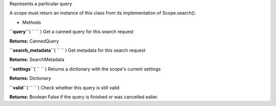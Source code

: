 
Represents a particular query

A scope must return an instance of this class from its implementation of
Scope.search().

-  Methods

**``query``**\ ( ``  `` )
Get a canned query for this search request

**Returns:**
CannedQuery

**``search_metadata``**\ ( ``  `` )
Get metadata for this search request

**Returns:**
SearchMetadata

**``settings``**\ ( ``  `` )
Returns a dictionary with the scope's current settings

**Returns:**
Dictionary

**``valid``**\ ( ``  `` )
Check whether this query is still valid

**Returns:**
Boolean False if the query is finished or was cancelled ealier.

